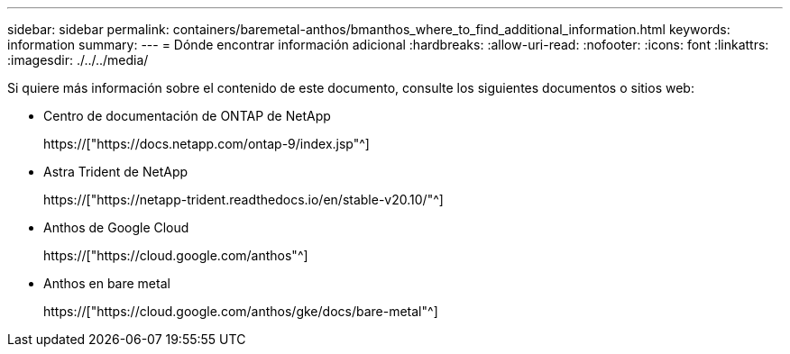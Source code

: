 ---
sidebar: sidebar 
permalink: containers/baremetal-anthos/bmanthos_where_to_find_additional_information.html 
keywords: information 
summary:  
---
= Dónde encontrar información adicional
:hardbreaks:
:allow-uri-read: 
:nofooter: 
:icons: font
:linkattrs: 
:imagesdir: ./../../media/


Si quiere más información sobre el contenido de este documento, consulte los siguientes documentos o sitios web:

* Centro de documentación de ONTAP de NetApp
+
https://["https://docs.netapp.com/ontap-9/index.jsp"^]

* Astra Trident de NetApp
+
https://["https://netapp-trident.readthedocs.io/en/stable-v20.10/"^]

* Anthos de Google Cloud
+
https://["https://cloud.google.com/anthos"^]

* Anthos en bare metal
+
https://["https://cloud.google.com/anthos/gke/docs/bare-metal"^]


